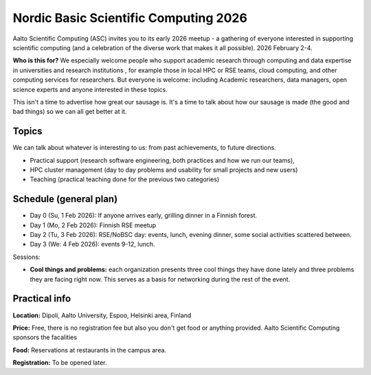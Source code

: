 Nordic Basic Scientific Computing 2026
======================================

Aalto Scientific Computing (ASC) invites you to its early 2026
meetup - a gathering of everyone interested in supporting scientific
computing (and a celebration of the diverse work that makes it all
possible).  2026 February 2-4.

**Who is this for?** We especially welcome people who support academic
research through computing and data expertise in universities and
research institutions , for example those in local HPC or RSE teams,
cloud computing, and other computing services for researchers. But
everyone is welcome: including Academic researchers, data managers,
open science experts and anyone interested in these topics.

This isn't a time to advertise how great our sausage is.  It's a time
to talk about how our sausage is made (the good and bad things) so we
can all get better at it.

Topics
------

We can talk about whatever is interesting to us: from past
achievements, to future directions.

* Practical support (research software engineering, both practices and
  how we run our teams),
* HPC cluster management (day to day problems and usability for small
  projects and new users)
* Teaching (practical teaching done for the previous two categories)


Schedule (general plan)
-----------------------

* Day 0 (Su, 1 Feb 2026): If anyone arrives early, grilling dinner in a Finnish forest.
* Day 1 (Mo, 2 Feb 2026): Finnish RSE meetup
* Day 2 (Tu, 3 Feb 2026): RSE/NoBSC day: events, lunch, evening dinner, some social activities scattered between.
* Day 3 (We: 4 Feb 2026): events 9-12, lunch.

Sessions:

* **Cool things and problems:** each organization presents three cool
  things they have done lately and three problems they are facing
  right now.  This serves as a basis for networking during the rest of
  the event.



Practical info
--------------

**Location:** Dipoli, Aalto University, Espoo, Helsinki area, Finland

**Price:** Free, there is no registration fee but also you don't get
food or anything provided.  Aalto Scientific Computing sponsors the
facalities

**Food:** Reservations at restaurants in the campus area.

**Registration:** To be opened later.
